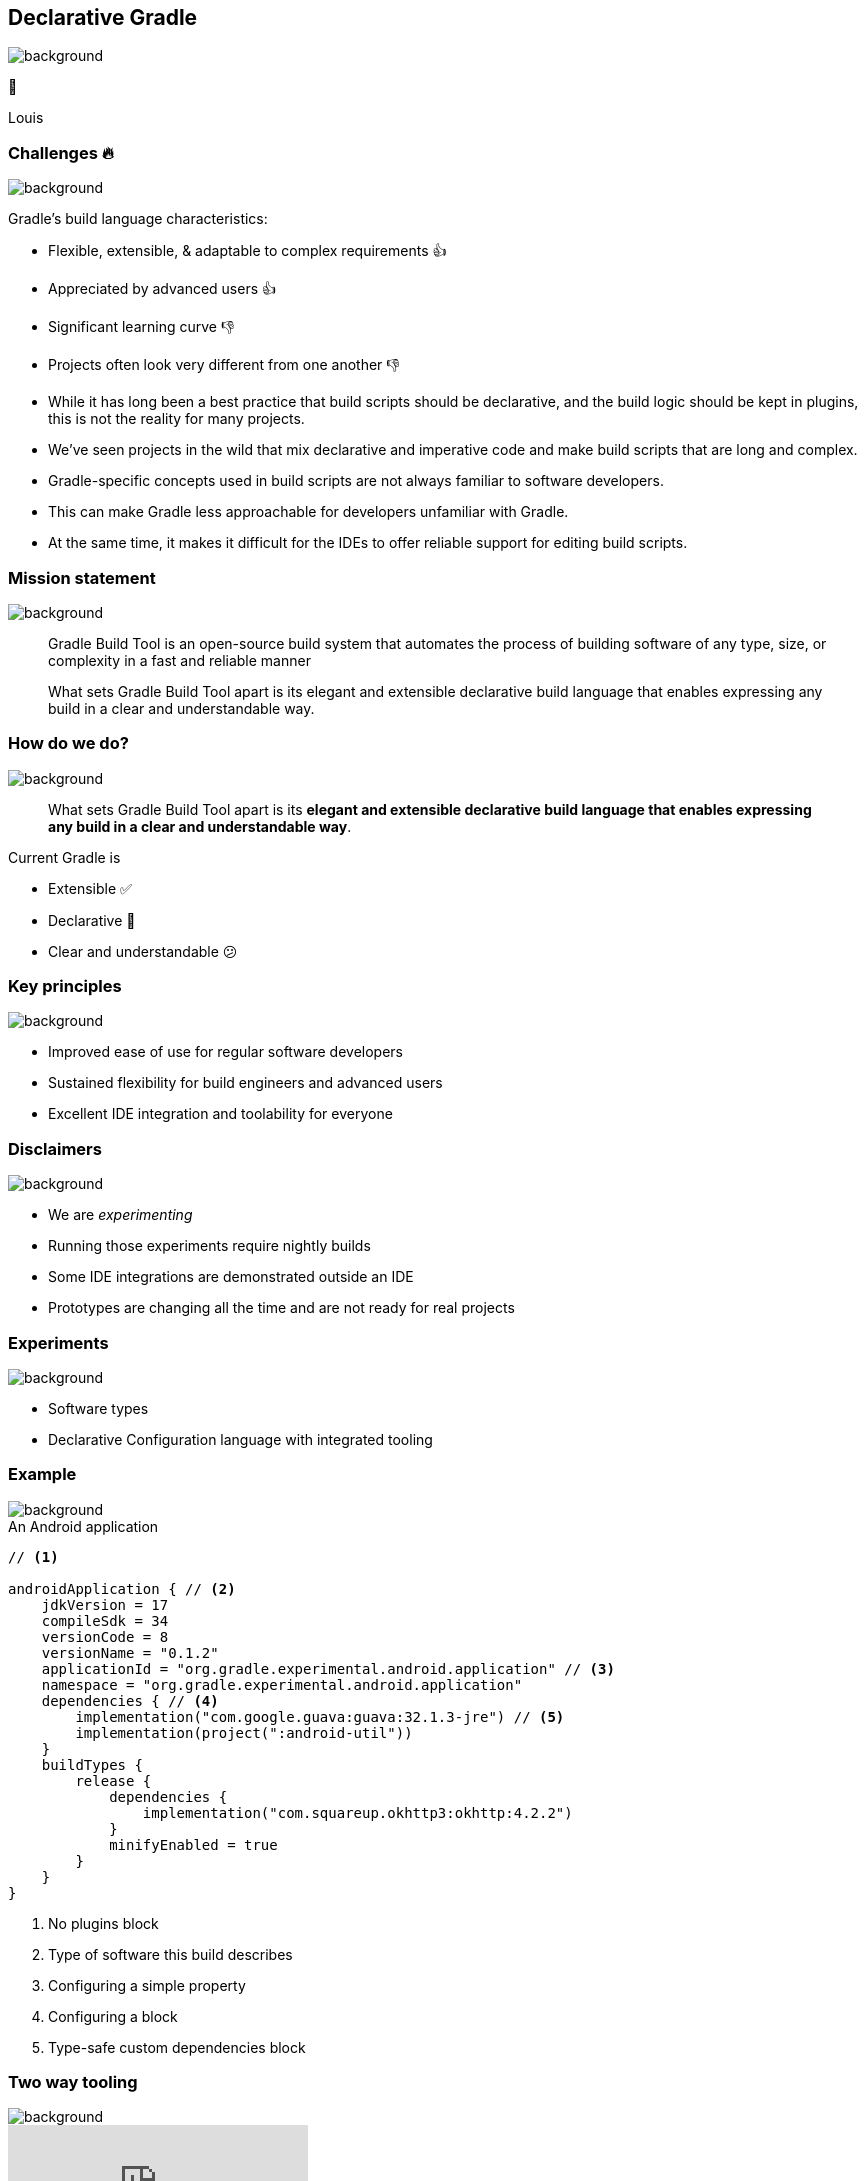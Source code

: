 [background-color="#02303a"]
== Declarative Gradle
image::gradle/bg-4.png[background, size=cover]

🐘

[.notes]
****
Louis
****

=== Challenges 🔥
image::gradle/bg-4.png[background, size=cover]

Gradle's build language characteristics:
[%step, none]
* Flexible, extensible, & adaptable to complex requirements 👍
* Appreciated by advanced users 👍
* Significant learning curve 👎
* Projects often look very different from one another 👎

[.notes]
****
* While it has long been a best practice that build scripts should be declarative, and the build logic should be kept in plugins, this is not the reality for many projects.
* We’ve seen projects in the wild that mix declarative and imperative code and make build scripts that are long and complex.
* Gradle-specific concepts used in build scripts are not always familiar to software developers.
* This can make Gradle less approachable for developers unfamiliar with Gradle.
* At the same time, it makes it difficult for the IDEs to offer reliable support for editing build scripts.
****

=== Mission statement
image::gradle/bg-4.png[background, size=cover]

[.center]
> Gradle Build Tool is an open-source build system
> that automates the process of building software of
> any type, size, or complexity in a fast and reliable manner

> What sets Gradle Build Tool apart is its elegant and extensible declarative build language that enables expressing
> any build in a clear and understandable way.


=== How do we do?
image::gradle/bg-4.png[background, size=cover]

> What sets Gradle Build Tool apart is its *elegant and extensible declarative build language that enables expressing
> any build in a clear and understandable way*.

Current Gradle is

* Extensible ✅
* Declarative 🤔
* Clear and understandable 😕

=== Key principles
image::gradle/bg-4.png[background, size=cover]

[%step]
* Improved ease of use for regular software developers
* Sustained flexibility for build engineers and advanced users
* Excellent IDE integration and toolability for everyone

=== Disclaimers
image::gradle/bg-4.png[background, size=cover]

[%step]
* We are _experimenting_
* Running those experiments require nightly builds
* Some IDE integrations are demonstrated outside an IDE
* Prototypes are changing all the time and are not ready for real projects

=== Experiments
image::gradle/bg-4.png[background, size=cover]

[%step]
* Software types
* Declarative Configuration language with integrated tooling

=== Example
image::gradle/bg-4.png[background, size=cover]

.An Android application
[source,kotlin]
----
// <1>

androidApplication { // <2>
    jdkVersion = 17
    compileSdk = 34
    versionCode = 8
    versionName = "0.1.2"
    applicationId = "org.gradle.experimental.android.application" // <3>
    namespace = "org.gradle.experimental.android.application"
    dependencies { // <4>
        implementation("com.google.guava:guava:32.1.3-jre") // <5>
        implementation(project(":android-util"))
    }
    buildTypes {
        release {
            dependencies {
                implementation("com.squareup.okhttp3:okhttp:4.2.2")
            }
            minifyEnabled = true
        }
    }
}
----
<1> No plugins block
<2> Type of software this build describes
<3> Configuring a simple property
<4> Configuring a block
<5> Type-safe custom dependencies block

=== Two way tooling
image::gradle/bg-4.png[background, size=cover]

video::4P0GmcmkUog[youtube, options="muted"]

=== Declarative Gradle - What's next?
image::gradle/bg-4.png[background, size=cover]

[%step]
* First EAP back in July 2024
** see https://blog.gradle.org/declarative-gradle-first-eap[blog post]
* Second EAP in October 2024
** will allow users to experiment with their own builds
** Looking for feedback from developers and build engineers
* Third EAP by the end of the year
** Exact content to be determined